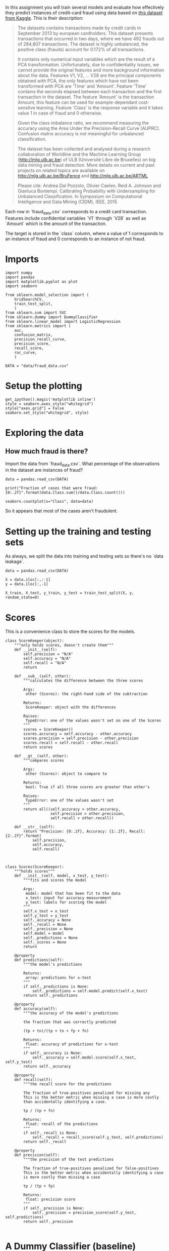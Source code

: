 #+BEGIN_COMMENT
.. title: Evaluating a Model
.. slug: evaluating-a-model
.. date: 2017-06-17 16:07:42 UTC-07:00
.. tags: machinelearning, assignment
.. category: 
.. link: 
.. description: Assignment 3 - evaluating a model
.. type: text
#+END_COMMENT

In this assignment you will train several models and evaluate how effectively they predict instances of credit-card fraud using data based on [[https://www.kaggle.com/dalpozz/creditcardfraud][this dataset from Kaggle]]. This is their description:

#+BEGIN_QUOTE
The datasets contains transactions made by credit cards in September 2013 by european cardholders. This dataset presents transactions that occurred in two days, where we have 492 frauds out of 284,807 transactions. The dataset is highly unbalanced, the positive class (frauds) account for 0.172% of all transactions.

It contains only numerical input variables which are the result of a PCA transformation. Unfortunately, due to confidentiality issues, we cannot provide the original features and more background information about the data. Features V1, V2, ... V28 are the principal components obtained with PCA, the only features which have not been transformed with PCA are 'Time' and 'Amount'. Feature 'Time' contains the seconds elapsed between each transaction and the first transaction in the dataset. The feature 'Amount' is the transaction Amount, this feature can be used for example-dependant cost-senstive learning. Feature 'Class' is the response variable and it takes value 1 in case of fraud and 0 otherwise.

Given the class imbalance ratio, we recommend measuring the accuracy using the Area Under the Precision-Recall Curve (AUPRC). Confusion matrix accuracy is not meaningful for unbalanced classification.

The dataset has been collected and analysed during a research collaboration of Worldline and the Machine Learning Group (http://mlg.ulb.ac.be) of ULB (Université Libre de Bruxelles) on big data mining and fraud detection. More details on current and past projects on related topics are available on http://mlg.ulb.ac.be/BruFence and http://mlg.ulb.ac.be/ARTML

Please cite: Andrea Dal Pozzolo, Olivier Caelen, Reid A. Johnson and Gianluca Bontempi. Calibrating Probability with Undersampling for Unbalanced Classification. In Symposium on Computational Intelligence and Data Mining (CIDM), IEEE, 2015
#+END_QUOTE

Each row in `fraud_data.csv` corresponds to a credit card transaction. Features include confidential variables `V1` through `V28` as well as `Amount` which is the amount of the transaction.

The target is stored in the `class` column, where a value of 1 corresponds to an instance of fraud and 0 corresponds to an instance of not fraud.

* Imports
#+BEGIN_SRC ipython :session evaluation :results none
import numpy
import pandas
import matplotlib.pyplot as plot
import seaborn

from sklearn.model_selection import (
    GridSearchCV,
    train_test_split,
    )
from sklearn.svm import SVC
from sklearn.dummy import DummyClassifier
from sklearn.linear_model import LogisticRegression
from sklearn.metrics import (
    auc,
    confusion_matrix,
    precision_recall_curve,
    precision_score,
    recall_score,
    roc_curve,
    )
#+END_SRC

#+BEGIN_SRC ipython :session evaluation :results none
DATA = "data/fraud_data.csv"
#+END_SRC

* Setup the plotting
#+BEGIN_SRC ipython :session evaluation :results none
get_ipython().magic('matplotlib inline')
style = seaborn.axes_style("whitegrid")
style["axes.grid"] = False
seaborn.set_style("whitegrid", style)
#+END_SRC

* Exploring the data
** How much fraud is there?
Import the data from `fraud_data.csv`. What percentage of the observations in the dataset are instances of fraud?

#+BEGIN_SRC ipython :session evaluation :results none
data = pandas.read_csv(DATA)
#+END_SRC

#+BEGIN_SRC ipython :session evaluation :results output
print("Fraction of cases that were fraud: {0:.2f}".format(data.Class.sum()/data.Class.count()))
#+END_SRC

#+RESULTS:
: Fraction of cases that were fraud: 0.02

#+BEGIN_SRC ipython :session evaluation :file fraud.png
seaborn.countplot(x="Class", data=data)
#+END_SRC

#+RESULTS:
[[file:fraud.png]]

So it appears that most of the cases aren't fraudulent.

* Setting up the training and testing sets
As always, we split the data into training and testing sets so there's no `data leakage`.

#+BEGIN_SRC ipython :session evaluation :results none
data = pandas.read_csv(DATA)

X = data.iloc[:,:-1]
y = data.iloc[:,-1]

X_train, X_test, y_train, y_test = train_test_split(X, y, random_state=0)
#+END_SRC
* Scores
This is a convenience class to store the scores for the models.

#+BEGIN_SRC ipython :session evaluation :results none
class ScoreKeeper(object):
    """only holds scores, doesn't create them"""
    def __init__(self):
        self.precision = "N/A"
        self.accuracy = "N/A"
        self.recall = "N/A"
        return

    def __sub__(self, other):
        """calculates the difference between the three scores

        Args:
         other (Scores): the right-hand side of the subtraction

        Returns:
         ScoreKeeper: object with the differences

        Raises:
         TypeError: one of the values wasn't set on one of the Scores
        """
        scores = ScoreKeeper()
        scores.accuracy = self.accuracy - other.accuracy
        scores.precision = self.precision - other.precision
        scores.recall = self.recall - other.recall
        return scores

    def __gt__(self, other):
        """compares scores

        Args:
         other (Scores): object to compare to

        Returns:
         bool: True if all three scores are greater than other's

        Raises:
         TypeError: one of the values wasn't set
        """
        return all((self.accuracy > other.accuracy,
                    self.precision > other.precision,
                    self.recall > other.recall))

    def __str__(self):
        return "Precision: {0:.2f}, Accuracy: {1:.2f}, Recall: {2:.2f}".format(
            self.precision,
            self.accuracy,
            self.recall)


#+END_SRC

#+BEGIN_SRC ipython :session evaluation :results none
class Scores(ScoreKeeper):
    """holds scores"""
    def __init__(self, model, x_test, y_test):
        """fits and scores the model

        Args:
         model: model that has been fit to the data
         x_test: input for accuracy measurement
         y_test: labels for scoring the model
        """
        self.x_test = x_test
        self.y_test = y_test
        self._accuracy = None
        self._recall = None
        self._precision = None
        self.model = model
        self._predictions = None
        self._scores = None
        return

    @property
    def predictions(self):
        """the model's predictions

        Returns:
         array: predictions for x-test
        """
        if self._predictions is None:
            self._predictions = self.model.predict(self.x_test)
        return self._predictions

    @property
    def accuracy(self):
        """the accuracy of the model's predictions

        the fraction that was correctly predicted
        
        (tp + tn)/(tp + tn + fp + fn)

        Returns:
         float: accuracy of predictions for x-test
        """
        if self._accuracy is None:
            self._accuracy = self.model.score(self.x_test, self.y_test)
        return self._accuracy

    @property
    def recall(self):
        """the recall score for the predictions

        The fraction of true-positives penalized for missing any
        This is the better metric when missing a case is more costly
        than accidentally identifying a case.

        tp / (tp + fn)

        Returns:
         float: recall of the predictions
        """
        if self._recall is None:
            self._recall = recall_score(self.y_test, self.predictions)
        return self._recall

    @property
    def precision(self):
        """the precision of the test predictions

        The fraction of true-positives penalized for false-positives
        This is the better metric when accidentally identifying a case
        is more costly than missing a case

        tp / (tp + fp)

        Returns:
         float: precision score
        """
        if self._precision is None:
            self._precision = precision_score(self.y_test, self.predictions)
        return self._precision

#+END_SRC

* A Dummy Classifier (baseline)
Using `X_train`, `X_test`, `y_train`, and `y_test` (as defined above), we're going to train a [[http://scikit-learn.org/stable/modules/generated/sklearn.dummy.DummyClassifier.html][dummy classifier]] that classifies everything as the majority class of the training data, so we will have a baseline to compare with the other models.

First we create and train it
#+BEGIN_SRC ipython :session evaluation :results none
strategy = "most_frequent"
dummy = DummyClassifier(strategy=strategy)
dummy.fit(X_train, y_train)
dummy_scores = Scores(dummy, X_test, y_test)
#+END_SRC

Now we make our predctions and score them

#+BEGIN_SRC ipython :session evaluation :results output
print("Dummy Classifier: {0}".format(dummy_scores))
#+END_SRC

#+RESULTS:
: Dummy Classifier: Precision: 0.00, Accuracy: 0.99, Recall: 0.00

Since the model is always predicting that the data-points are not fraudulent (the majority case), it never returns any true positives and since both precision and recall have true positive as their numerators, they are both 0.

For the accuracy we can look at the count of each class:

#+BEGIN_SRC ipython :session evaluation
y_test.value_counts()
#+END_SRC

#+RESULTS:
: 0    5344
: 1      80
: Name: Class, dtype: int64

And since we know it will always predict 0, we can double-check it (the true and false positives are both 0).

#+BEGIN_SRC ipython :session evaluation :results output
true_positive = 0
true_negative = 5344
false_positive = 0
false_negative = 80
accuracy = (true_positive + true_negative)/(true_positive + true_negative
                                            + false_positive + false_negative)
print("Accuracy: {0:.2f}".format(accuracy))
assert round(accuracy, 2) == round(dummy_scores.accuracy, 2)
#+END_SRC

#+RESULTS:
: Accuracy: 0.99

* SVC Accuracy, Recall and Precision
Now we're going to create a [[http://scikit-learn.org/stable/modules/generated/sklearn.svm.SVC.html][Support Vector Classifier]] that uses the sklearn default valuse.

#+BEGIN_SRC ipython :session evaluation :results none
svc = SVC()
svc.fit(X_train, y_train)
svc_scores = Scores(svc, X_test, y_test)
#+END_SRC

#+BEGIN_SRC ipython :session evaluation :results output
print("SVC: {0}".format(svc_scores))
#+END_SRC

#+RESULTS:
: SVC: Precision: 1.00, Accuracy: 0.99, Recall: 0.38

We can now compare it to the Dummy Classifier to see how it did against the baseline.

#+BEGIN_SRC ipython :session evaluation :results output
print("SVC - Dummy: {0}".format(svc_scores - dummy_scores))
assert svc_scores > dummy_scores
#+END_SRC

#+RESULTS:
: SVC - Dummy: Precision: 1.00, Accuracy: 0.01, Recall: 0.38

The SVC was much better on precision and recall (as expected) and slightly better on accuracy.

* Confusion Matrix
We're going to create a Support Vector Classifier with ``C=1e9`` and ``gamma=1e-07`` (the ``e`` is the equivalent of ``**``). Then, using the [[http://scikit-learn.org/stable/modules/generated/sklearn.svm.SVC.html#sklearn.svm.SVC.decision_function][decision function]] and a threshold of -220, we're going to make our predictions and create a confusion matrix. The decision-function calculates the distance of each data point from the label, so the further a value is from 0, the further it is from the separating hyper-plane.

#+BEGIN_SRC ipython :session evaluation :results none
error_penalty = 1e9
kernel_coefficient = 1e-07
#+END_SRC

#+BEGIN_SRC ipython :session evaluation :results none
svc_2 = SVC(C=error_penalty, gamma=kernel_coefficient)
svc_2.fit(X_train, y_train)
svc_scores_2 = Scores(svc_2, X_test, y_test)
#+END_SRC

The decision_function gives us the distances which we then need to convert to labels. In this case we're going to label anything greater than -220 as a 1 and anything less as a 0.

#+BEGIN_SRC ipython :session :evaluation :results output
decisions = svc_2.decision_function(X_test)

#+END_SRC



# In[49]:


answer_four()


# ### Question 5
# 
# Train a logisitic regression classifier with default parameters using X_train and y_train.
# 
# For the logisitic regression classifier, create a precision recall curve and a roc curve using y_test and the probability estimates for X_test (probability it is fraud).
# 
# Looking at the precision recall curve, what is the recall when the precision is `0.75`?
# 
# Looking at the roc curve, what is the true positive rate when the false positive rate is `0.16`?
# 
# *This function should return a tuple with two floats, i.e. `(recall, true positive rate)`.*

# In[50]:


if VERBOSE:
    model = LogisticRegression()
    model.fit(X_train, y_train)
    y_scores = model.decision_function(X_test)
    precision, recall, thresholds = precision_recall_curve(y_test, y_scores)
    closest_zero = np.argmin(np.abs(thresholds))
    closest_zero_precision = precision[closest_zero]
    closest_zero_recall = recall[closest_zero]
    index = numpy.where(precision==0.75)[0][0]
    recall_at_precision = recall[index]
    figure = plot.figure()
    axe = figure.gca()
    axe.plot(precision, recall, label="Precision-Recall Curve")
    axe.plot(closest_zero_precision, closest_zero_recall, "o", markersize=12, mew=3, fillstyle='none')
    axe.set_xlabel("Precision")
    axe.set_ylabel("Recall")
    axe.axhline(recall_at_precision, color="r")
    axe.legend()
    title = axe.set_title("Precision vs Recall")


# In[51]:


y_score_lr = model.predict_proba(X_test)
false_positive_rate, true_positive_rate, _ = roc_curve(y_test, y_score_lr[:, 1])
area_under_the_curve = auc(false_positive_rate, true_positive_rate)
index = numpy.where(numpy.round(false_positive_rate, 2)==0.16)[0][0]
figure = plot.figure()
axe = figure.gca()
axe.plot(false_positive_rate, true_positive_rate, lw=3, label="ROC Curve (area={0:.2f})".format(area_under_the_curve))
axe.axhline(true_positive_rate[index], color='r')
axe.set_xlabel("False Positive Rate")
axe.set_ylabel("True Positive Rate")
axe.set_title("ROC Curve")
axe.plot([0, 1], [0, 1], color='navy', lw=3, linestyle='--')
axe.legend()
axe.set_aspect('equal')


# In[52]:


def true_positive_where_false(model, threshold):
    """get the true-positive value matching the threshold for false-positive

    Args:
     model: the model fit to the data with predict_proba method

    Return:
     float: True Positive rate
    """
    y_score_lr = model.predict_proba(X_test)
    false_positive_rate, true_positive_rate, _ = roc_curve(y_test, y_score_lr[:, 1])
    index = numpy.where(numpy.round(false_positive_rate, 2)==0.16)[0][0]
    return true_positive_rate[index]


# In[53]:


def recall_where_precision(model, threshold):
    """return recall where the first precision matches threshold

    Args:
     model: model fit to the data with decision_function
     threshold (float): point to find matching recall

    Returns:
     float: recall matching precision threshold
    """
    y_scores = model.decision_function(X_test)
    precision, recall, thresholds = precision_recall_curve(y_test, y_scores)
    return recall[numpy.where(precision==threshold)[0][0]]
    


# In[54]:


def answer_five():
    model = LogisticRegression()
    model.fit(X_train, y_train)
    recall_score = recall_where_precision(model, 0.75)
    true_positive = true_positive_where_false(model, threshold=0.16)
    return (recall_score, true_positive)


# In[55]:


answer_five()


# ### Question 6
# 
# Perform a grid search over the parameters listed below for a Logisitic Regression classifier, using recall for scoring and the default 3-fold cross validation.
# 
# `'penalty': ['l1', 'l2']`
# 
# `'C':[0.01, 0.1, 1, 10, 100]`
# 
# From `.cv_results_`, create an array of the mean test scores of each parameter combination. i.e.
# 
# |      	| `l1` 	| `l2` 	|
# |:----:	|----	|----	|
# | **`0.01`** 	|    ?	|   ? 	|
# | **`0.1`**  	|    ?	|   ? 	|
# | **`1`**    	|    ?	|   ? 	|
# | **`10`**   	|    ?	|   ? 	|
# | **`100`**   	|    ?	|   ? 	|
# 
# <br>
# 
# *This function should return a 5 by 2 numpy array with 10 floats.* 
# 
# *Note: do not return a DataFrame, just the values denoted by '?' above in a numpy array.*

# In[64]:


parameters = dict(penalty=["l1", "l2"], C=[10**power for power in range(-2, 3)])
model = LogisticRegression()


# In[66]:


grid = GridSearchCV(model, parameters, scoring="recall")
grid.fit(X_train, y_train)


# In[70]:


grid.cv_results_


# In[72]:


len(grid.cv_results_["mean_test_score"])


# In[77]:


grid.cv_results_
l1 = [grid.cv_results_["mean_test_score"][index] for index in range(0, len(grid.cv_results_['mean_test_score']), 2)]
l2 = [grid.cv_results_["mean_test_score"][index] for index in range(1, len(grid.cv_results_["mean_test_score"])+ 1, 2)]
l1


# In[78]:


l2


# In[81]:


def answer_six():    
    parameters = dict(penalty=["l1", "l2"], C=[10**power for power in range(-2, 3)])
    model = LogisticRegression()
    grid = GridSearchCV(model, parameters, scoring="recall")
    grid.fit(X_train, y_train)
    l1 = [grid.cv_results_["mean_test_score"][index] for index in range(0, len(grid.cv_results_['mean_test_score']), 2)]
    l2 = [grid.cv_results_["mean_test_score"][index] for index in range(1, len(grid.cv_results_["mean_test_score"])+ 1, 2)]
    return numpy.array([l1, l2]).T


# In[82]:


answer_six()


# In[86]:


# Use the following function to help visualize results from the grid search
def GridSearch_Heatmap(scores):
    get_ipython().magic('matplotlib inline')
    import seaborn as sns
    import matplotlib.pyplot as plt
    plt.figure()
    scores = answer_six()
    sns.heatmap(scores, xticklabels=['l1','l2'], yticklabels=[0.01, 0.1, 1, 10, 100])
    plt.yticks(rotation=0);

if VERBOSE:
    GridSearch_Heatmap(answer_six())

